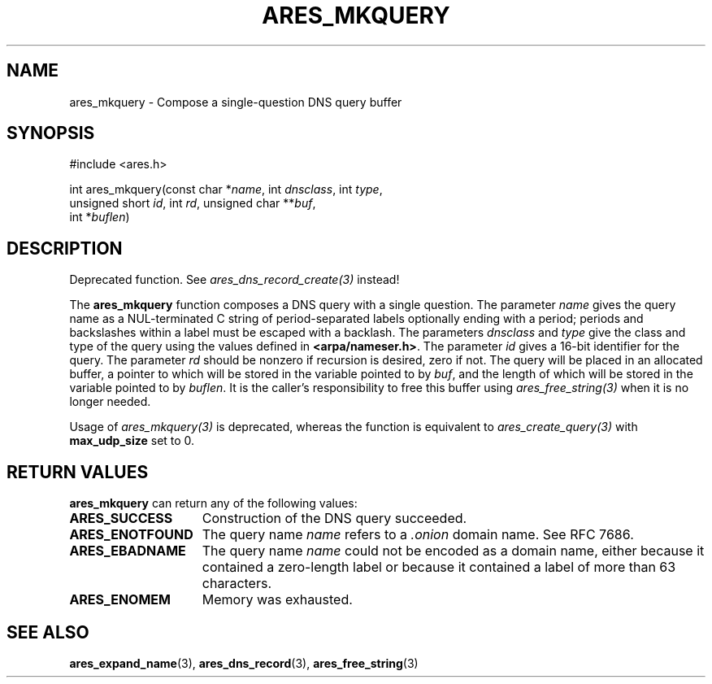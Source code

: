 .\"
.\" Copyright 1998, 2000 by the Massachusetts Institute of Technology.
.\" SPDX-License-Identifier: MIT
.\"
.TH ARES_MKQUERY 3 "20 Nov 2009"
.SH NAME
ares_mkquery \- Compose a single-question DNS query buffer
.SH SYNOPSIS
.nf
#include <ares.h>

int ares_mkquery(const char *\fIname\fP, int \fIdnsclass\fP, int \fItype\fP,
                 unsigned short \fIid\fP, int \fIrd\fP, unsigned char **\fIbuf\fP,
                 int *\fIbuflen\fP)
.fi
.SH DESCRIPTION
Deprecated function. See \fIares_dns_record_create(3)\fP instead!

The
.B ares_mkquery
function composes a DNS query with a single question.
The parameter
.I name
gives the query name as a NUL-terminated C string of period-separated
labels optionally ending with a period; periods and backslashes within
a label must be escaped with a backlash.  The parameters
.I dnsclass
and
.I type
give the class and type of the query using the values defined in
.BR <arpa/nameser.h> .
The parameter
.I id
gives a 16-bit identifier for the query.  The parameter
.I rd
should be nonzero if recursion is desired, zero if not.  The query
will be placed in an allocated buffer, a pointer to which will be
stored in the variable pointed to by
.IR buf ,
and the length of which will be stored in the variable pointed to by
.IR buflen .
It is the caller's responsibility to free this buffer using
\fIares_free_string(3)\fP when it is no longer needed.

Usage of \fIares_mkquery(3)\fP is deprecated, whereas the function is
equivalent to \fIares_create_query(3)\fP with \fBmax_udp_size\fP set to
0.

.SH RETURN VALUES
.B ares_mkquery
can return any of the following values:
.TP 15
.B ARES_SUCCESS
Construction of the DNS query succeeded.
.TP 15
.B ARES_ENOTFOUND
The query name
.I name
refers to a
.I .onion
domain name. See RFC 7686.
.TP 15
.B ARES_EBADNAME
The query name
.I name
could not be encoded as a domain name, either because it contained a
zero-length label or because it contained a label of more than 63
characters.
.TP 15
.B ARES_ENOMEM
Memory was exhausted.
.SH SEE ALSO
.BR ares_expand_name (3),
.BR ares_dns_record (3),
.BR ares_free_string (3)
